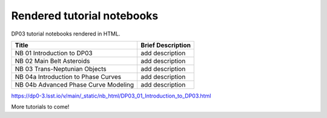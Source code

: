 .. Review the README on instructions to contribute.
.. Review the style guide to keep a consistent approach to the documentation.
.. Static objects, such as figures, should be stored in the _static directory. Review the _static/README on instructions to contribute.
.. Do not remove the comments that describe each section. They are included to provide guidance to contributors.
.. Do not remove other content provided in the templates, such as a section. Instead, comment out the content and include comments to explain the situation. For example:
    - If a section within the template is not needed, comment out the section title and label reference. Do not delete the expected section title, reference or related comments provided from the template.
    - If a file cannot include a title (surrounded by ampersands (#)), comment out the title from the template and include a comment explaining why this is implemented (in addition to applying the ``title`` directive).

.. This is the label that can be used for cross referencing this file.
.. Recommended title label format is "Directory Name"-"Title Name" -- Spaces should be replaced by hyphens.
.. _Tutorials-DP0-3-Rendered-Tutorial-Notebooks:
.. Each section should include a label for cross referencing to a given area.
.. Recommended format for all labels is "Title Name"-"Section Name" -- Spaces should be replaced by hyphens.
.. To reference a label that isn't associated with an reST object such as a title or figure, you must include the link and explicit title using the syntax :ref:`link text <label-name>`.
.. A warning will alert you of identical labels during the linkcheck process.

###########################
Rendered tutorial notebooks
###########################

DP03 tutorial notebooks rendered in HTML.


+------------------------------------------------------------------------------------------------------------------------------+-------------------+
| Title                                                                                                                        | Brief Description |
+==============================================================================================================================+===================+
| NB 01 Introduction to DP03                                                                                                   | add description   |
+------------------------------------------------------------------------------------------------------------------------------+-------------------+
| NB 02 Main Belt Asteroids                                                                                                    | add description   |
+------------------------------------------------------------------------------------------------------------------------------+-------------------+
| NB 03 Trans-Neptunian Objects                                                                                                | add description   |
+------------------------------------------------------------------------------------------------------------------------------+-------------------+
| NB 04a Introduction to Phase Curves                                                                                          | add description   |
+------------------------------------------------------------------------------------------------------------------------------+-------------------+
| NB 04b Advanced Phase Curve Modeling                                                                                         | add description   |
+------------------------------------------------------------------------------------------------------------------------------+-------------------+


https://dp0-3.lsst.io/v/main/_static/nb_html/DP03_01_Introduction_to_DP03.html


More tutorials to come!

